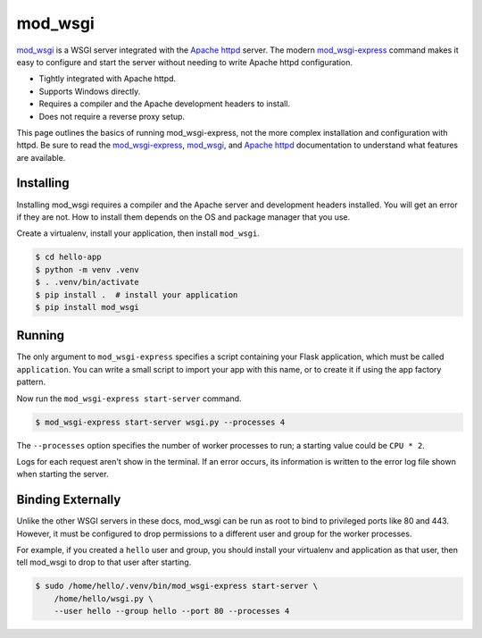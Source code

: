 mod_wsgi
========

`mod_wsgi`_ is a WSGI server integrated with the `Apache httpd`_ server.
The modern `mod_wsgi-express`_ command makes it easy to configure and
start the server without needing to write Apache httpd configuration.

*   Tightly integrated with Apache httpd.
*   Supports Windows directly.
*   Requires a compiler and the Apache development headers to install.
*   Does not require a reverse proxy setup.

This page outlines the basics of running mod_wsgi-express, not the more
complex installation and configuration with httpd. Be sure to read the
`mod_wsgi-express`_, `mod_wsgi`_, and `Apache httpd`_ documentation to
understand what features are available.

.. _mod_wsgi-express: https://pypi.org/project/mod-wsgi/
.. _mod_wsgi: https://modwsgi.readthedocs.io/
.. _Apache httpd: https://httpd.apache.org/


Installing
----------

Installing mod_wsgi requires a compiler and the Apache server and
development headers installed. You will get an error if they are not.
How to install them depends on the OS and package manager that you use.

Create a virtualenv, install your application, then install
``mod_wsgi``.

.. code-block:: text

    $ cd hello-app
    $ python -m venv .venv
    $ . .venv/bin/activate
    $ pip install .  # install your application
    $ pip install mod_wsgi


Running
-------

The only argument to ``mod_wsgi-express`` specifies a script containing
your Flask application, which must be called ``application``. You can
write a small script to import your app with this name, or to create it
if using the app factory pattern.

.. code-block:: python
    :caption: ``wsgi.py``

    from hello import app

    application = app

.. code-block:: python
    :caption: ``wsgi.py``

    from hello import create_app

    application = create_app()

Now run the ``mod_wsgi-express start-server`` command.

.. code-block:: text

    $ mod_wsgi-express start-server wsgi.py --processes 4

The ``--processes`` option specifies the number of worker processes to
run; a starting value could be ``CPU * 2``.

Logs for each request aren't show in the terminal. If an error occurs,
its information is written to the error log file shown when starting the
server.


Binding Externally
------------------

Unlike the other WSGI servers in these docs, mod_wsgi can be run as
root to bind to privileged ports like 80 and 443. However, it must be
configured to drop permissions to a different user and group for the
worker processes.

For example, if you created a ``hello`` user and group, you should
install your virtualenv and application as that user, then tell
mod_wsgi to drop to that user after starting.

.. code-block:: text

    $ sudo /home/hello/.venv/bin/mod_wsgi-express start-server \
        /home/hello/wsgi.py \
        --user hello --group hello --port 80 --processes 4
